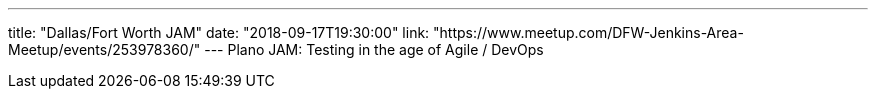---
title: "Dallas/Fort Worth JAM"
date: "2018-09-17T19:30:00"
link: "https://www.meetup.com/DFW-Jenkins-Area-Meetup/events/253978360/"
---
Plano JAM: Testing in the age of Agile / DevOps
